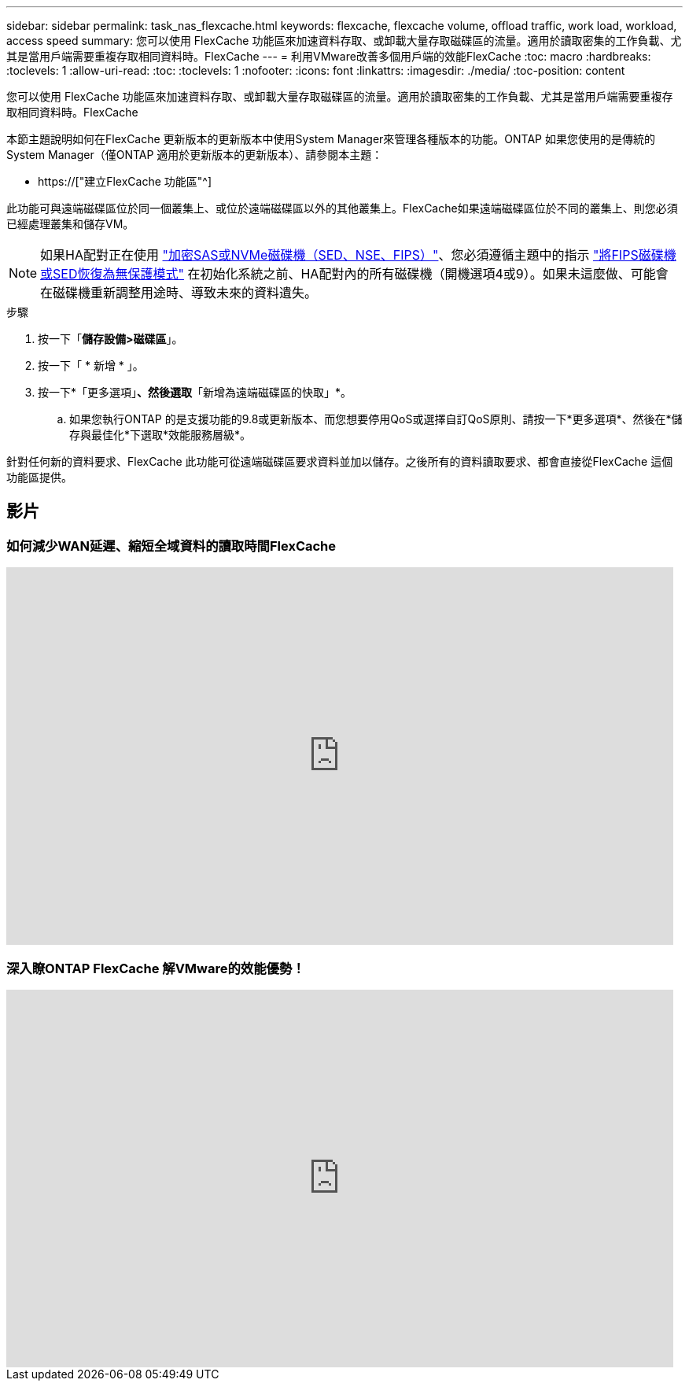 ---
sidebar: sidebar 
permalink: task_nas_flexcache.html 
keywords: flexcache, flexcache volume, offload traffic, work load, workload, access speed 
summary: 您可以使用 FlexCache 功能區來加速資料存取、或卸載大量存取磁碟區的流量。適用於讀取密集的工作負載、尤其是當用戶端需要重複存取相同資料時。FlexCache 
---
= 利用VMware改善多個用戶端的效能FlexCache
:toc: macro
:hardbreaks:
:toclevels: 1
:allow-uri-read: 
:toc: 
:toclevels: 1
:nofooter: 
:icons: font
:linkattrs: 
:imagesdir: ./media/
:toc-position: content


[role="lead"]
您可以使用 FlexCache 功能區來加速資料存取、或卸載大量存取磁碟區的流量。適用於讀取密集的工作負載、尤其是當用戶端需要重複存取相同資料時。FlexCache

本節主題說明如何在FlexCache 更新版本的更新版本中使用System Manager來管理各種版本的功能。ONTAP 如果您使用的是傳統的System Manager（僅ONTAP 適用於更新版本的更新版本）、請參閱本主題：

* https://["建立FlexCache 功能區"^]


此功能可與遠端磁碟區位於同一個叢集上、或位於遠端磁碟區以外的其他叢集上。FlexCache如果遠端磁碟區位於不同的叢集上、則您必須已經處理叢集和儲存VM。


NOTE: 如果HA配對正在使用 link:https://docs.netapp.com/us-en/ontap/encryption-at-rest/support-storage-encryption-concept.html["加密SAS或NVMe磁碟機（SED、NSE、FIPS）"]、您必須遵循主題中的指示 link:https://docs.netapp.com/us-en/ontap/encryption-at-rest/return-seds-unprotected-mode-task.html["將FIPS磁碟機或SED恢復為無保護模式"] 在初始化系統之前、HA配對內的所有磁碟機（開機選項4或9）。如果未這麼做、可能會在磁碟機重新調整用途時、導致未來的資料遺失。

.步驟
. 按一下「*儲存設備>磁碟區*」。
. 按一下「 * 新增 * 」。
. 按一下*「更多選項」*、然後選取*「新增為遠端磁碟區的快取」*。
+
.. 如果您執行ONTAP 的是支援功能的9.8或更新版本、而您想要停用QoS或選擇自訂QoS原則、請按一下*更多選項*、然後在*儲存與最佳化*下選取*效能服務層級*。




針對任何新的資料要求、FlexCache 此功能可從遠端磁碟區要求資料並加以儲存。之後所有的資料讀取要求、都會直接從FlexCache 這個功能區提供。



== 影片



=== 如何減少WAN延遲、縮短全域資料的讀取時間FlexCache

video::rbbH0l74RWc[youtube,width=848,height=480]


=== 深入瞭ONTAP FlexCache 解VMware的效能優勢！

video::bWi1-8Ydkpg[youtube,width=848,height=480]
